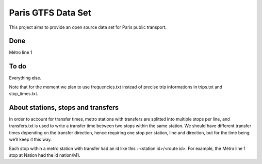 ===================
Paris GTFS Data Set
===================

This project aims to provide an open source data set for Paris public transport.

Done
====

Métro line 1

To do
=====

Everything else.

Note that for the moment we plan to use frequencies.txt instead of precise trip informations in trips.txt and stop_times.txt.

About stations, stops and transfers
===================================

In order to account for transfer times, metro stations with transfers are splitted into multiple stops per line, and transfers.txt is used to write a transfer time between two stops within the same station. We should have different transfer times depending on the transfer direction, hence requiring one stop per station, line and direction, but for the time being we'll keep it this way.

Each stop within a metro station with transfer had an id like this : <station id>/<route id>. For example, the Métro line 1 stop at Nation had the id nation/M1.